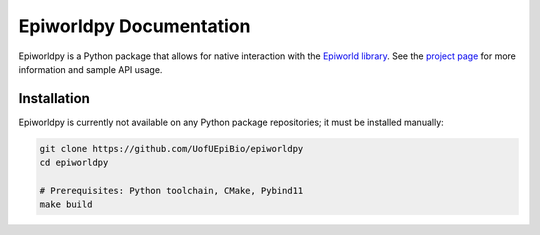 Epiworldpy Documentation
============================

Epiworldpy is a Python package that allows for native interaction with
the `Epiworld library <https://github.com/UofUEpiBio/epiworld>`_. See
the `project page <https://github.com/UofUEpiBio/epiworldpy>`_ for
more information and sample API usage.

Installation
------------

Epiworldpy is currently not available on any Python package
repositories; it must be installed manually:

..  code-block:: bash

    git clone https://github.com/UofUEpiBio/epiworldpy
    cd epiworldpy

    # Prerequisites: Python toolchain, CMake, Pybind11
    make build

..
    Contents:

    .. toctree::
        :maxdepth: 2
